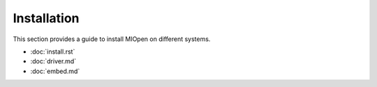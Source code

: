 .. meta::
  :description: MIOpen documentation and API reference library
  :keywords: MIOpen, ROCm, API, documentation

.. _installation:

********************************************************************
Installation
********************************************************************

This section provides a guide to install MIOpen on different systems. 

* :doc:`install.rst`
* :doc:`driver.md`
* :doc:`embed.md`

